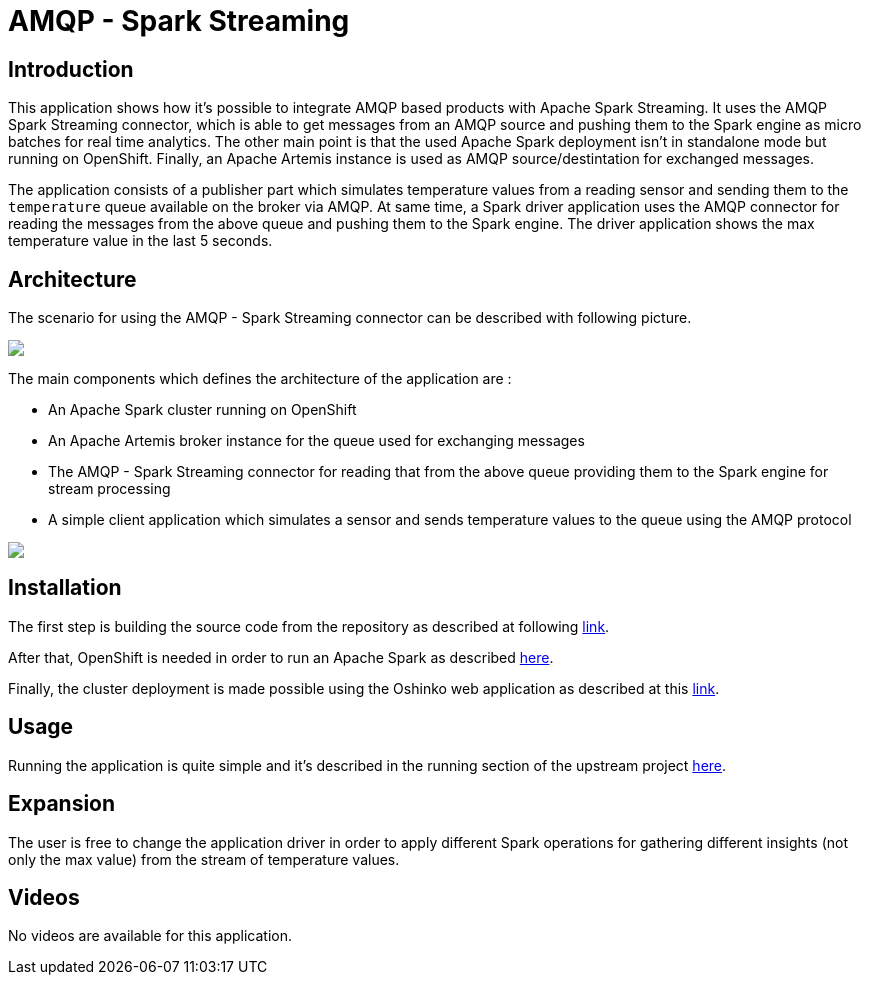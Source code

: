 = AMQP - Spark Streaming
:page-link: amqpstreaming
:page-weight: 100
:page-labels: [Scala, ActiveMQ]
:page-layout: application
:page-menu_template: menu_tutorial_application.html
:page-menu_items: lightning
:page-description: This demo shows how it's possible to integrate AMQP based products with Apache Spark Streaming. It uses the AMQP Spark Streaming connector, which is able to get messages from an AMQP source and pushing them to the Spark engine as micro batches for real time analytics
:page-project_links: ["https://github.com/redhat-iot/amqp-spark-demo"]

[[introduction]]
== Introduction

This application shows how it's possible to integrate AMQP based products with Apache Spark Streaming.
It uses the AMQP Spark Streaming connector, which is able to get messages from an AMQP source
and pushing them to the Spark engine as micro batches for real time analytics.
The other main point is that the used Apache Spark deployment isn't in standalone mode
but running on OpenShift. Finally, an Apache Artemis instance is used as
AMQP source/destintation for exchanged messages.

The application consists of a publisher part which simulates temperature values
from a reading sensor and sending them to the `temperature` queue available on the broker via AMQP.
At same time, a Spark driver application uses the AMQP connector for reading the messages
from the above queue and pushing them to the Spark engine.
The driver application shows the max temperature value in the last 5 seconds.

[[architecture]]
== Architecture

The scenario for using the AMQP - Spark Streaming connector can be described with following picture.

pass:[<img src="/assets/amqpstreaming/connector_scenario.png" class="img-responsive">]

The main components which defines the architecture of the application are :

* An Apache Spark cluster running on OpenShift
* An Apache Artemis broker instance for the queue used for exchanging messages
* The AMQP - Spark Streaming connector for reading that from the above queue
providing them to the Spark engine for stream processing
* A simple client application which simulates a sensor and sends temperature values
to the queue using the AMQP protocol

pass:[<img src="/assets/amqpstreaming/application_scenario.png" class="img-responsive">]

[[installation]]
== Installation

The first step is building the source code from the repository as described at
following https://github.com/redhat-iot/amqp-spark-demo#building-the-demo-source-code[link].

After that, OpenShift is needed in order to run an Apache Spark as described
https://github.com/redhat-iot/amqp-spark-demo#openshift-cluster-set-up[here].

Finally, the cluster deployment is made possible using the Oshinko web application as described
at this https://github.com/redhat-iot/amqp-spark-demo#deploying-the-apache-spark-cluster[link].

[[usage]]
== Usage

Running the application is quite simple and it's described in the running section
of the upstream project https://github.com/redhat-iot/amqp-spark-demo#running-demo-applications[here].

[[expansion]]
== Expansion

The user is free to change the application driver in order to apply different
Spark operations for gathering different insights (not only the max value) from
the stream of temperature values.

[[videos]]
== Videos

No videos are available for this application.
